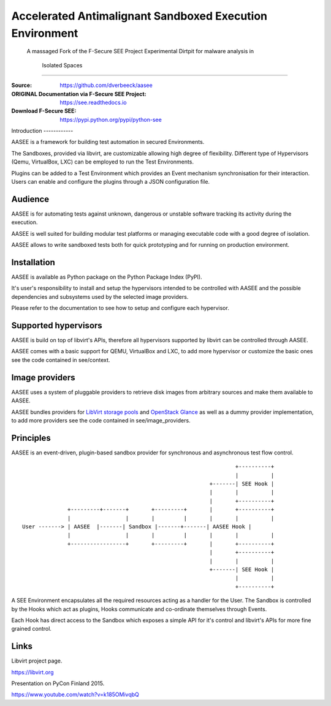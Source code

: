 Accelerated Antimalignant Sandboxed Execution Environment
=========================================================
      A massaged Fork of the F-Secure SEE Project
      Experimental Dirtpit for malware analysis in
        Isolated Spaces
=========================================================

:Source: https://github.com/dverbeeck/aasee
:ORIGINAL Documentation via F-Secure SEE Project: https://see.readthedocs.io
:Download F-Secure SEE: https://pypi.python.org/pypi/python-see

\
Introduction
------------

AASEE is a framework for building test automation in secured Environments.

The Sandboxes, provided via libvirt, are customizable allowing high degree of flexibility. Different type of Hypervisors (Qemu, VirtualBox, LXC) can be employed to run the Test Environments.

Plugins can be added to a Test Environment which provides an Event mechanism synchronisation for their interaction. Users can enable and configure the plugins through a JSON configuration file.


Audience
--------

AASEE is for automating tests against unknown, dangerous or unstable software tracking its activity during the execution.

AASEE is well suited for building modular test platforms or managing executable code with a good degree of isolation.

AASEE allows to write sandboxed tests both for quick prototyping and for running on production environment.

Installation
------------

AASEE is available as Python package on the Python Package Index (PyPI).

It's user's responsibility to install and setup the hypervisors intended to be controlled with AASEE and the possible dependencies and subsystems used by the selected image providers.

Please refer to the documentation to see how to setup and configure each hypervisor.

Supported hypervisors
---------------------

AASEE is build on top of libvirt's APIs, therefore all hypervisors supported by libvirt can be controlled through AASEE.

AASEE comes with a basic support for QEMU, VirtualBox and LXC, to add more hypervisor or customize the basic ones see the code contained in see/context.

Image providers
---------------

AASEE uses a system of pluggable providers to retrieve disk images from arbitrary sources and make them available to AASEE.

AASEE bundles providers for `LibVirt storage pools <https://libvirt.org/storage.html>`_ and `OpenStack Glance <https://docs.openstack.org/developer/glance/>`_ as well as a dummy provider implementation, to add more providers see the code contained in see/image_providers.

Principles
----------

AASEE is an event-driven, plugin-based sandbox provider for synchronous and asynchronous test flow control.

::


                                                                      +----------+
                                                                      |          |
                                                              +-------| SEE Hook |
                                                              |       |          |
                                                              |       +----------+
                  +---------+-------+       +---------+       |       +----------+
                  |                 |       |         |       |       |          |
    User -------> | AASEE  |-------| Sandbox |-------+-------| AASEE Hook |
                  |                 |       |         |       |       |          |
                  +-----------------+       +---------+       |       +----------+
                                                              |       +----------+
                                                              |       |          |
                                                              +-------| SEE Hook |
                                                                      |          |
                                                                      +----------+

A SEE Environment encapsulates all the required resources acting as a handler for the User. The Sandbox is controlled by the Hooks which act as plugins, Hooks communicate and co-ordinate themselves through Events.

Each Hook has direct access to the Sandbox which exposes a simple API for it's control and libvirt's APIs for more fine grained control.

Links
-----

Libvirt project page.

https://libvirt.org

Presentation on PyCon Finland 2015.

https://www.youtube.com/watch?v=k185OMivqbQ
